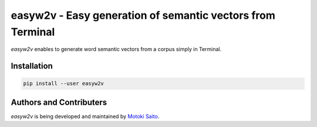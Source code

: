 =============================================================
easyw2v - Easy generation of semantic vectors from Terminal
=============================================================

*easyw2v* enables to generate word semantic vectors from a corpus simply in Terminal.


Installation
============

.. code:: bash

    pip install --user easyw2v



Authors and Contributers
========================

*easyw2v* is being developed and maintained by `Motoki Saito <https://github.com/msaito8623>`_.

